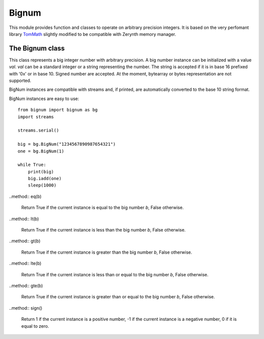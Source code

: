 .. module:: bignum

******
Bignum
******

This module provides function and classes to operate on arbitrary precision integers.
It is based on the very perfomant library `TomMath <https://github.com/libtom/libtommath>`_ slightly
modified to be compatible with Zerynth memory manager.

    
================
The Bignum class
================

.. class:: BigNum(val=0)

       This class represents a big integer number with arbitrary precision. A big number instance can be initialized with
       a value *val*. *val* can be a standard integer or a string representing the number. The string is accepted if it is in base 16
       prefixed with  '0x' or in base 10. Signed number are accepted. At the moment, bytearray or bytes representation are not supported.

       BigNum instances are compatible with streams and, if printed, are automatically converted to the base 10 string format.

       BigNum instances are easy to use: ::

            from bignum import bignum as bg
            import streams

            streams.serial()

            big = bg.BigNum("1234567890987654321")
            one = bg.BigNum(1)

            while True:
                print(big)
                big.iadd(one)
                sleep(1000)




    
.. method:: add(b)

        Return a new big number instance equal to the addition of the current instance and *b*.
        
.. method:: iadd(b)

        Add to the current instance the big number *b*. Return :samp:`None`
        
.. method:: sub(b)

        Return a new big number instance equal to the difference of the current instance and *b*.
        
.. method:: isub(b)

        Subtracts to the current instance the big number *b*. Return :samp:`None`
        
.. method:: mul(b)

        Return a new big number instance equal to the multiplication of the current instance and *b*.
        
.. method:: imul(,b)

        Multiply the current instance for the big number *b*. Return :samp:`None`
        
.. method:: div(b)

        Return a new big number instance equal to the division of the current instance by *b*.
        
.. method:: idiv(b)

        Divides the current instance for the big number *b*. Return :samp:`None`
        
.. method:: mod(b)

        Return a new big number instance equal to the remainder of the division of the current instance by *b*.
        
.. method:: imod(b)

        Set the current instance to the remainder of the division by *b*. Return :samp:`None`
        
.. method:: divmod(b)

        Return a tuple (q,r) of new big number instances representing the quotient *q* and the remainder *r* of the division of the current instance by *b*.
        
..method:: eq(b)

    Return True if the current instance is equal to the big number *b*, False otherwise.
        
..method:: lt(b)

    Return True if the current instance is less than the big number *b*, False otherwise.
        
..method:: gt(b)

    Return True if the current instance is greater than the big number *b*, False otherwise.
        
..method:: lte(b)

    Return True if the current instance is less than or equal to the big number *b*, False otherwise.
        
..method:: gte(b)

    Return True if the current instance is greater than or equal to the big number *b*, False otherwise.
        
..method:: sign()

    Return 1 if the current instance is a positive number, -1 if the current instance is a negative number, 0 if it is equal to zero.
        
.. method:: to_base(base)

        Return a string representation of the big number in base *base*. Allowed values for *base* are in the range 2..64.
        
